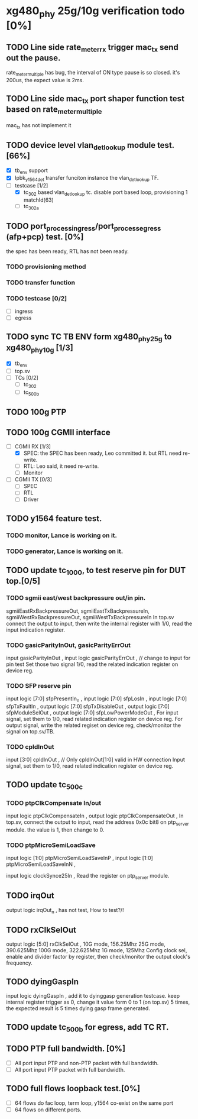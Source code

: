 * xg480_phy 25g/10g verification todo [0%]
** TODO Line side rate_meter_rx trigger mac_tx send out the pause.
rate_meter_multiple has bug, the interval of ON type pause is so closed. it's 200us, the expect value is 2ms.
** TODO Line side mac_tx port shaper function test based on rate_meter_multiple
mac_tx has not implement it
** TODO device level vlan_det_lookup module test. [66%]
   - [X] tb_env support
   - [X] lpbk_y1564_det transfer funciton instance the vlan_det_lookup TF.
   - [-] testcase [1/2]
     - [X] tc_302 based vlan_det_lookup tc. disable port based loop, provisioning 1 matchId(63)
     - [ ] tc_302a
** TODO port_process_ingress/port_process_egress (afp+pcp) test. [0%]
the spec has been ready, RTL has not been ready.
*** TODO provisioning method
*** TODO transfer function
*** TODO testcase [0/2]
    - [ ] ingress
    - [ ] egress
** TODO sync TC TB ENV form xg480_phy_25g to xg480_phy_10g [1/3]
   - [X] tb_env
   - [ ] top.sv
   - [ ] TCs [0/2]
     - [ ] tc_302
     - [ ] tc_500b
** TODO 100g PTP
** TODO 100g CGMII interface
   - [-] CGMII RX [1/3]
     - [X] SPEC: the SPEC has been ready, Leo committed it. but RTL need re-write.
     - [ ] RTL: Leo said, it need re-write.
     - [ ] Monitor
   - [ ] CGMII TX [0/3]
     - [ ] SPEC
     - [ ] RTL
     - [ ] Driver
** TODO y1564 feature test.
*** TODO monitor, Lance is working on it.
*** TODO generator, Lance is working on it.
** TODO update tc_1000, to test reserve pin for DUT top.[0/5]
*** TODO sgmii east/west backpressure out/in pin.
sgmiiEastRxBackpressureOut,
sgmiiEastTxBackpressureIn,
sgmiiWestRxBackpressureOut,
sgmiiWestTxBackpressureIn
In top.sv connect the output to input, then write the internal register with 1/0, read the input indication register.
*** TODO gasicParityInOut, gasicParityErrOut
input         gasicParityInOut  ,
input  logic  gasicParityErrOut , // change to input for pin test
Set those two signal 1/0, read the related indication register on device reg.
*** TODO SFP reserve pin
   input    logic [7:0]          sfpPresentIn_n             ,
   input    logic [7:0]          sfpLosIn                   ,
   input    logic [7:0]          sfpTxFaultIn               ,
   output   logic [7:0]          sfpTxDisableOut            ,
   output   logic [7:0]          sfpModuleSelOut            ,
   output   logic [7:0]          sfpLowPowerModeOut         ,
For input signal, set them to 1/0, read related indication register on device reg.
For output signal, write the related regiset on device reg, check/monitor the signal on top.sv/TB.
*** TODO cpldInOut
   input          [3:0]          cpldInOut                  ,     // Only cpldInOut[1:0] valid in HW connection
Input signal, set them to 1/0, read related indication register on device reg.
** TODO update tc_500c
*** TODO ptpClkCompensate In/out
    input    logic                ptpClkCompensateIn         ,
    output   logic                ptpClkCompensateOut        ,
In top.sv, connect the output to input, read the address 0x0c bit8 on ptp_server module. the value is 1, then change to 0.
*** TODO ptpMicroSemiLoadSave
   input    logic [1:0]          ptpMicroSemiLoadSaveInP    ,
   input    logic [1:0]          ptpMicroSemiLoadSaveInN    ,

   input    logic                clockSynce25In             ,
Read the register on ptp_server module.
** TODO irqOut
   output   logic                irqOut_n                   ,
has not test, How to test?/!
** TODO rxClkSelOut
   output   logic [5:0]          rxClkSelOut                ,
10G mode, 156.25Mhz
25G mode, 390.625Mhz
100G mode, 322.625Mhz
1G mode, 125Mhz
Config clock sel, enable and divider factor by register, then check/monitor the output clock's frequency.
** TODO dyingGaspIn
   input    logic                dyingGaspIn                ,
add it to dyinggasp generation testcase. keep internal register trigger as 0, change it value form 0 to 1 (on top.sv) 5 times, the expected result is 5 times dying gasp frame generated.
** TODO update tc_500b for egress, add TC RT.
** TODO PTP full bandwidth. [0%]
   - [ ] All port input PTP and non-PTP packet with full bandwidth.
   - [ ] All port input PTP packet with full bandwidth.
** TODO full flows loopback test.[0%]
   - [ ] 64 flows do fac loop, term loop, y1564 co-exist on the same port
   - [ ] 64 flows on different ports.
